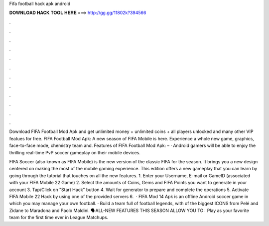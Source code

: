 Fifa football hack apk android



𝐃𝐎𝐖𝐍𝐋𝐎𝐀𝐃 𝐇𝐀𝐂𝐊 𝐓𝐎𝐎𝐋 𝐇𝐄𝐑𝐄 ===> http://gg.gg/11802k?394566



.



.



.



.



.



.



.



.



.



.



.



.

Download FIFA Football Mod Apk and get unlimited money + unlimited coins + all players unlocked and many other VIP featues for free. FIFA Football Mod Apk: A new season of FIFA Mobile is here. Experience a whole new game, graphics, face-to-face mode, chemistry team and. Features of FIFA Football Mod Apk: – · Android gamers will be able to enjoy the thrilling real-time PvP soccer gameplay on their mobile devices.

FIFA Soccer (also known as FIFA Mobile) is the new version of the classic FIFA for the season. It brings you a new design centered on making the most of the mobile gaming experience. This edition offers a new gameplay that you can learn by going through the tutorial that touches on all the new features. 1. Enter your Username, E-mail or GameID (associated with your FIFA Mobile 22 Game) 2. Select the amounts of Coins, Gems and FIFA Points you want to generate in your account 3. Tap/Click on "Start Hack" button 4. Wait for generator to prepare and complete the operations 5. Activate FIFA Mobile 22 Hack by using one of the provided servers 6.  · FIFA Mod 14 Apk is an offline Android soccer game in which you may manage your own football. · Build a team full of football legends, with of the biggest ICONS from Pelé and Zidane to Maradona and Paolo Maldini. 🗣️ALL-NEW FEATURES THIS SEASON ALLOW YOU TO: ️ Play as your favorite team for the first time ever in League Matchups.
